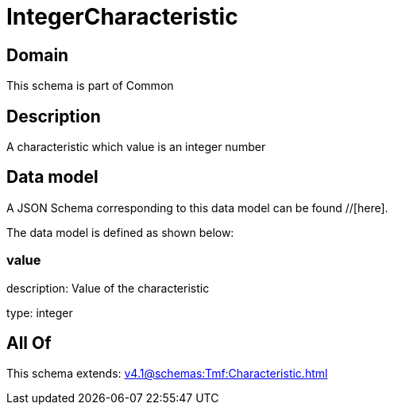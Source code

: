 = IntegerCharacteristic

[#domain]
== Domain

This schema is part of Common

[#description]
== Description
A characteristic which value is an integer number


[#data_model]
== Data model

A JSON Schema corresponding to this data model can be found //[here].

The data model is defined as shown below:


=== value
description: Value of the characteristic

type: integer


[#all_of]
== All Of

This schema extends: xref:v4.1@schemas:Tmf:Characteristic.adoc[]
